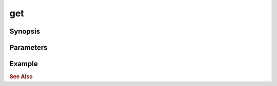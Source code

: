 .. _ref_api_nodejs_atxnet_get:

get
===

Synopsis
--------

Parameters
----------

Example
-------

.. rubric:: See Also
